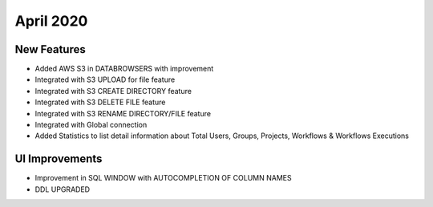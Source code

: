 April 2020
==========

New Features
------------

- Added AWS S3 in DATABROWSERS with improvement
- Integrated with S3 UPLOAD for file feature
- Integrated with S3 CREATE DIRECTORY feature
- Integrated with S3 DELETE FILE feature
- Integrated with S3 RENAME DIRECTORY/FILE feature
- Integrated with Global connection
- Added Statistics to list detail information about Total Users, Groups, Projects, Workflows & Workflows Executions



UI Improvements
---------------

- Improvement in SQL WINDOW with AUTOCOMPLETION OF COLUMN NAMES
- DDL UPGRADED
